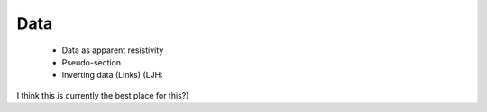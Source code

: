 .. _data_dcr:

Data
====

 - Data as apparent resistivity
 - Pseudo-section
 - Inverting data (Links) (LJH:
I think this is currently the best place for this?)